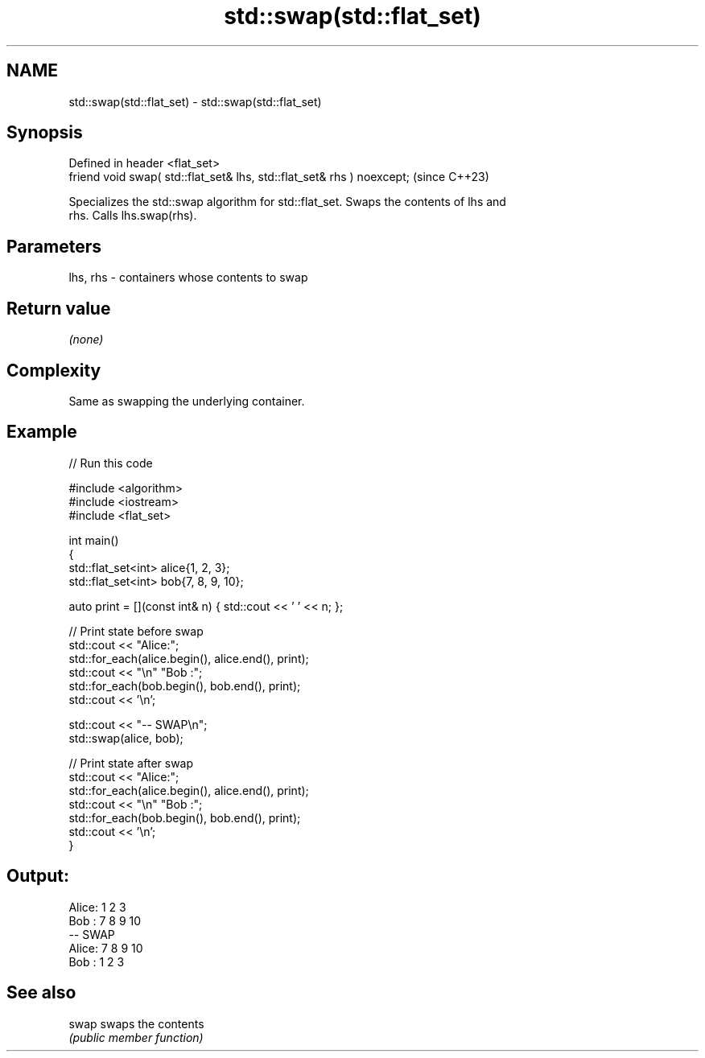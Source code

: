 .TH std::swap(std::flat_set) 3 "2024.06.10" "http://cppreference.com" "C++ Standard Libary"
.SH NAME
std::swap(std::flat_set) \- std::swap(std::flat_set)

.SH Synopsis
   Defined in header <flat_set>
   friend void swap( std::flat_set& lhs, std::flat_set& rhs ) noexcept;  (since C++23)

   Specializes the std::swap algorithm for std::flat_set. Swaps the contents of lhs and
   rhs. Calls lhs.swap(rhs).

.SH Parameters

   lhs, rhs - containers whose contents to swap

.SH Return value

   \fI(none)\fP

.SH Complexity

   Same as swapping the underlying container.

.SH Example


// Run this code

 #include <algorithm>
 #include <iostream>
 #include <flat_set>

 int main()
 {
     std::flat_set<int> alice{1, 2, 3};
     std::flat_set<int> bob{7, 8, 9, 10};

     auto print = [](const int& n) { std::cout << ' ' << n; };

     // Print state before swap
     std::cout << "Alice:";
     std::for_each(alice.begin(), alice.end(), print);
     std::cout << "\\n" "Bob  :";
     std::for_each(bob.begin(), bob.end(), print);
     std::cout << '\\n';

     std::cout << "-- SWAP\\n";
     std::swap(alice, bob);

     // Print state after swap
     std::cout << "Alice:";
     std::for_each(alice.begin(), alice.end(), print);
     std::cout << "\\n" "Bob  :";
     std::for_each(bob.begin(), bob.end(), print);
     std::cout << '\\n';
 }

.SH Output:

 Alice: 1 2 3
 Bob  : 7 8 9 10
 -- SWAP
 Alice: 7 8 9 10
 Bob  : 1 2 3

.SH See also

   swap swaps the contents
        \fI(public member function)\fP
